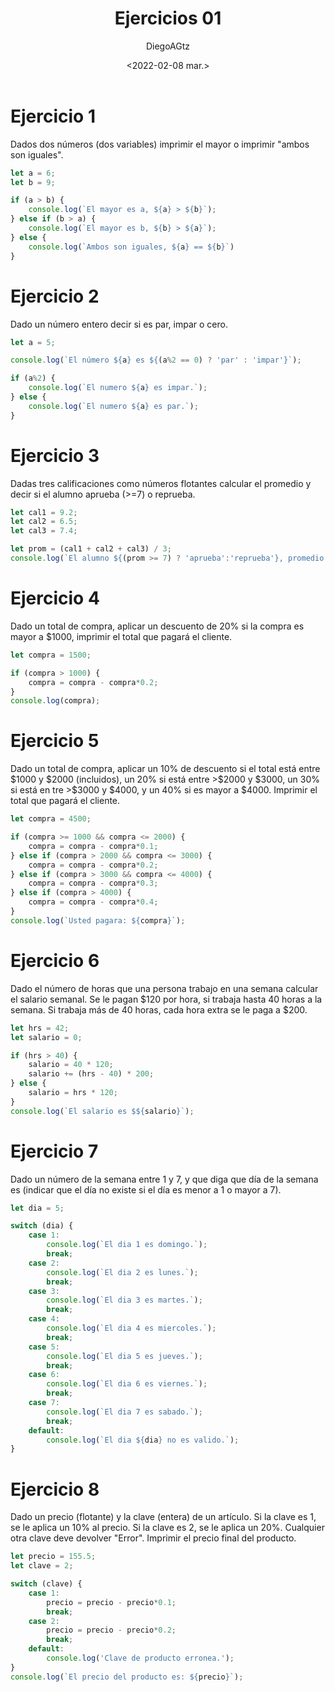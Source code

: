 #+TITLE: Ejercicios 01
#+AUTHOR: DiegoAGtz
#+DATE: <2022-02-08 mar.>

* Ejercicio 1
Dados dos números (dos variables) imprimir el mayor o imprimir "ambos son iguales".

#+begin_src js
let a = 6;
let b = 9;

if (a > b) {
    console.log(`El mayor es a, ${a} > ${b}`);
} else if (b > a) {
    console.log(`El mayor es b, ${b} > ${a}`);
} else {
    console.log(`Ambos son iguales, ${a} == ${b}`)
}
#+end_src

#+RESULTS:
: El mayor es b, 9 > 6
: undefined

* Ejercicio 2
Dado un número entero decir si es par, impar o cero.

#+begin_src js
let a = 5;

console.log(`El número ${a} es ${(a%2 == 0) ? 'par' : 'impar'}`);

if (a%2) {
    console.log(`El numero ${a} es impar.`);
} else {
    console.log(`El numero ${a} es par.`);
}
#+end_src

#+RESULTS:
: El número 5 es impar
: El numero 5 es impar.
: undefined

* Ejercicio 3
Dadas tres calificaciones como números flotantes calcular el promedio y decir si el alumno aprueba (>=7) o reprueba.

#+begin_src js
let cal1 = 9.2;
let cal2 = 6.5;
let cal3 = 7.4;

let prom = (cal1 + cal2 + cal3) / 3;
console.log(`El alumno ${(prom >= 7) ? 'aprueba':'reprueba'}, promedio: ${prom}`);
#+end_src

#+RESULTS:
: El alumno aprueba, promedio: 7.7
: undefined

* Ejercicio 4
Dado un total de compra, aplicar un descuento de 20% si la compra es mayor a $1000, imprimir el total que pagará el cliente.

#+begin_src js
let compra = 1500;

if (compra > 1000) {
    compra = compra - compra*0.2;
}
console.log(compra);
#+end_src

#+RESULTS:
: 1200
: undefined

* Ejercicio 5
Dado un total de compra, aplicar un 10% de descuento si el total está entre $1000 y $2000 (incluidos), un 20% si está entre >$2000 y $3000, un 30% si está en tre >$3000 y $4000, y un 40% si es mayor a $4000. Imprimir el total que pagará el cliente.

#+begin_src js
let compra = 4500;

if (compra >= 1000 && compra <= 2000) {
    compra = compra - compra*0.1;
} else if (compra > 2000 && compra <= 3000) {
    compra = compra - compra*0.2;
} else if (compra > 3000 && compra <= 4000) {
    compra = compra - compra*0.3;
} else if (compra > 4000) {
    compra = compra - compra*0.4;
}
console.log(`Usted pagara: ${compra}`);
#+end_src

#+RESULTS:
: Usted pagara: 2700
: undefined

* Ejercicio 6
Dado el número de horas que una persona trabajo en una semana calcular el salario semanal. Se le pagan $120 por hora, si trabaja hasta 40 horas a la semana. Si trabaja más de 40 horas, cada hora extra se le paga a $200.

#+begin_src js
let hrs = 42;
let salario = 0;

if (hrs > 40) {
    salario = 40 * 120;
    salario += (hrs - 40) * 200;
} else {
    salario = hrs * 120;
}
console.log(`El salario es $${salario}`);
#+end_src

#+RESULTS:
: El salario es $5200
: undefined

* Ejercicio 7
Dado un número de la semana entre 1 y 7, y que diga que día de la semana es (indicar que el día no existe si el día es menor a 1 o mayor a 7).

#+begin_src js
let dia = 5;

switch (dia) {
    case 1:
        console.log(`El dia 1 es domingo.`);
        break;
    case 2:
        console.log(`El dia 2 es lunes.`);
        break;
    case 3:
        console.log(`El dia 3 es martes.`);
        break;
    case 4:
        console.log(`El dia 4 es miercoles.`);
        break;
    case 5:
        console.log(`El dia 5 es jueves.`);
        break;
    case 6:
        console.log(`El dia 6 es viernes.`);
        break;
    case 7:
        console.log(`El dia 7 es sabado.`);
        break;
    default:
        console.log(`El dia ${dia} no es valido.`);
}
#+end_src

#+RESULTS:
: El dia 5 es jueves.
: undefined

* Ejercicio 8
Dado un precio (flotante) y la clave (entera) de un artículo. Si la clave es 1, se le aplica un 10% al precio. Si la clave es 2, se le aplica un 20%. Cualquier otra clave deve devolver "Error". Imprimir el precio final del producto.

#+begin_src js
let precio = 155.5;
let clave = 2;

switch (clave) {
    case 1:
        precio = precio - precio*0.1;
        break;
    case 2:
        precio = precio - precio*0.2;
        break;
    default:
        console.log('Clave de producto erronea.');
}
console.log(`El precio del producto es: ${precio}`);
#+end_src

#+RESULTS:
: El precio del producto es: 124.4
: undefined

